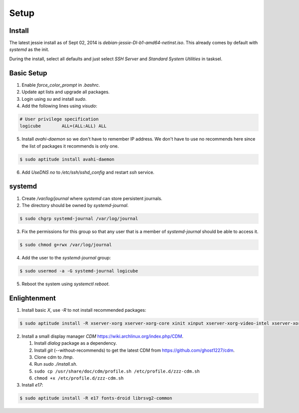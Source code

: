 Setup
=====

Install
-------

The latest jessie install as of Sept 02, 2014 is
*debian-jessie-DI-b1-amd64-netinst.iso*. This already comes by default
with *systemd* as the init.

During the install, select all defaults and just select *SSH Server* and
*Standard System Utilities* in tasksel.

Basic Setup
-----------

1. Enable *force_color_prompt* in *.bashrc*.
2. Update apt lists and upgrade all packages.
3. Login using *su* and install *sudo*.
4. Add the following lines using *visudo*:

.. code-block:: shell

    # User privilege specification
    logicube        ALL=(ALL:ALL) ALL

5. Install *avahi-daemon* so we don't have to remember IP address. We
   don't have to use no recommends here since the list of packages it
   recommends is only one.

.. code-block:: shell

    $ sudo aptitude install avahi-daemon

6. Add *UseDNS no* to */etc/ssh/sshd_config* and restart *ssh* service.

systemd
-------

1. Create */var/log/journal* where *systemd* can store persistent journals.
2. The directory should be owned by *systemd-journal*.

.. code-block:: shell

    $ sudo chgrp systemd-journal /var/log/journal

3. Fix the permissions for this group so that any user that is a member
   of *systemd-journal* should be able to access it.

.. code-block:: shell

    $ sudo chmod g+rwx /var/log/journal

4. Add the user to the *systemd-journal* group:

.. code-block:: shell

    $ sudo usermod -a -G systemd-journal logicube

5. Reboot the system using *systemctl reboot*.

Enlightenment
-------------

1. Install basic *X*, use *-R* to not install recommended packages:

.. code-block:: shell

    $ sudo aptitude install -R xserver-xorg xserver-xorg-core xinit xinput xserver-xorg-video-intel xserver-xorg-input-evdev x11-utils

2. Install a small display manager *CDM*
   https://wiki.archlinux.org/index.php/CDM.

   #. Install *dialog* package as a dependency. 
   #. Install *git* (--without-recommends) to get the latest CDM from https://github.com/ghost1227/cdm.
   #. Clone cdm to */tmp*.
   #. Run *sudo ./install.sh*.
   #. ``sudo cp /usr/share/doc/cdm/profile.sh /etc/profile.d/zzz-cdm.sh``
   #. ``chmod +x /etc/profile.d/zzz-cdm.sh``

3. Install *e17*:

.. code-block:: shell

    $ sudo aptitude install -R e17 fonts-droid librsvg2-common
